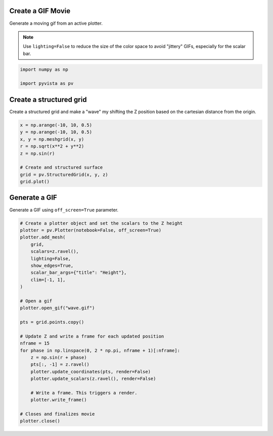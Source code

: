 
.. DO NOT EDIT.
.. THIS FILE WAS AUTOMATICALLY GENERATED BY SPHINX-GALLERY.
.. TO MAKE CHANGES, EDIT THE SOURCE PYTHON FILE:
.. "examples/02-plot/gif.py"
.. LINE NUMBERS ARE GIVEN BELOW.

.. only:: html

    .. note::
        :class: sphx-glr-download-link-note

        :ref:`Go to the end <sphx_glr_download_examples_02-plot_gif.py>`
        to download the full example code

.. rst-class:: sphx-glr-example-title

.. _sphx_glr_examples_02-plot_gif.py:


.. _gif_movie_example:

Create a GIF Movie
~~~~~~~~~~~~~~~~~~
Generate a moving gif from an active plotter.

.. note::
   Use ``lighting=False`` to reduce the size of the color space to avoid
   "jittery" GIFs, especially for the scalar bar.

.. GENERATED FROM PYTHON SOURCE LINES 13-18

.. code-block:: default


    import numpy as np

    import pyvista as pv








.. GENERATED FROM PYTHON SOURCE LINES 20-24

Create a structured grid
~~~~~~~~~~~~~~~~~~~~~~~~
Create a structured grid and make a "wave" my shifting the Z position based
on the cartesian distance from the origin.

.. GENERATED FROM PYTHON SOURCE LINES 24-36

.. code-block:: default


    x = np.arange(-10, 10, 0.5)
    y = np.arange(-10, 10, 0.5)
    x, y = np.meshgrid(x, y)
    r = np.sqrt(x**2 + y**2)
    z = np.sin(r)

    # Create and structured surface
    grid = pv.StructuredGrid(x, y, z)
    grid.plot()





.. image-sg:: /examples/02-plot/images/sphx_glr_gif_001.png
   :alt: gif
   :srcset: /examples/02-plot/images/sphx_glr_gif_001.png
   :class: sphx-glr-single-img





.. GENERATED FROM PYTHON SOURCE LINES 37-40

Generate a GIF
~~~~~~~~~~~~~~
Generate a GIF using ``off_screen=True`` parameter.

.. GENERATED FROM PYTHON SOURCE LINES 40-70

.. code-block:: default


    # Create a plotter object and set the scalars to the Z height
    plotter = pv.Plotter(notebook=False, off_screen=True)
    plotter.add_mesh(
        grid,
        scalars=z.ravel(),
        lighting=False,
        show_edges=True,
        scalar_bar_args={"title": "Height"},
        clim=[-1, 1],
    )

    # Open a gif
    plotter.open_gif("wave.gif")

    pts = grid.points.copy()

    # Update Z and write a frame for each updated position
    nframe = 15
    for phase in np.linspace(0, 2 * np.pi, nframe + 1)[:nframe]:
        z = np.sin(r + phase)
        pts[:, -1] = z.ravel()
        plotter.update_coordinates(pts, render=False)
        plotter.update_scalars(z.ravel(), render=False)

        # Write a frame. This triggers a render.
        plotter.write_frame()

    # Closes and finalizes movie
    plotter.close()



.. image-sg:: /examples/02-plot/images/sphx_glr_gif_002.gif
   :alt: gif
   :srcset: /examples/02-plot/images/sphx_glr_gif_002.gif
   :class: sphx-glr-single-img






.. rst-class:: sphx-glr-timing

   **Total running time of the script:** ( 0 minutes  3.269 seconds)


.. _sphx_glr_download_examples_02-plot_gif.py:

.. only:: html

  .. container:: sphx-glr-footer sphx-glr-footer-example




    .. container:: sphx-glr-download sphx-glr-download-python

      :download:`Download Python source code: gif.py <gif.py>`

    .. container:: sphx-glr-download sphx-glr-download-jupyter

      :download:`Download Jupyter notebook: gif.ipynb <gif.ipynb>`


.. only:: html

 .. rst-class:: sphx-glr-signature

    `Gallery generated by Sphinx-Gallery <https://sphinx-gallery.github.io>`_
